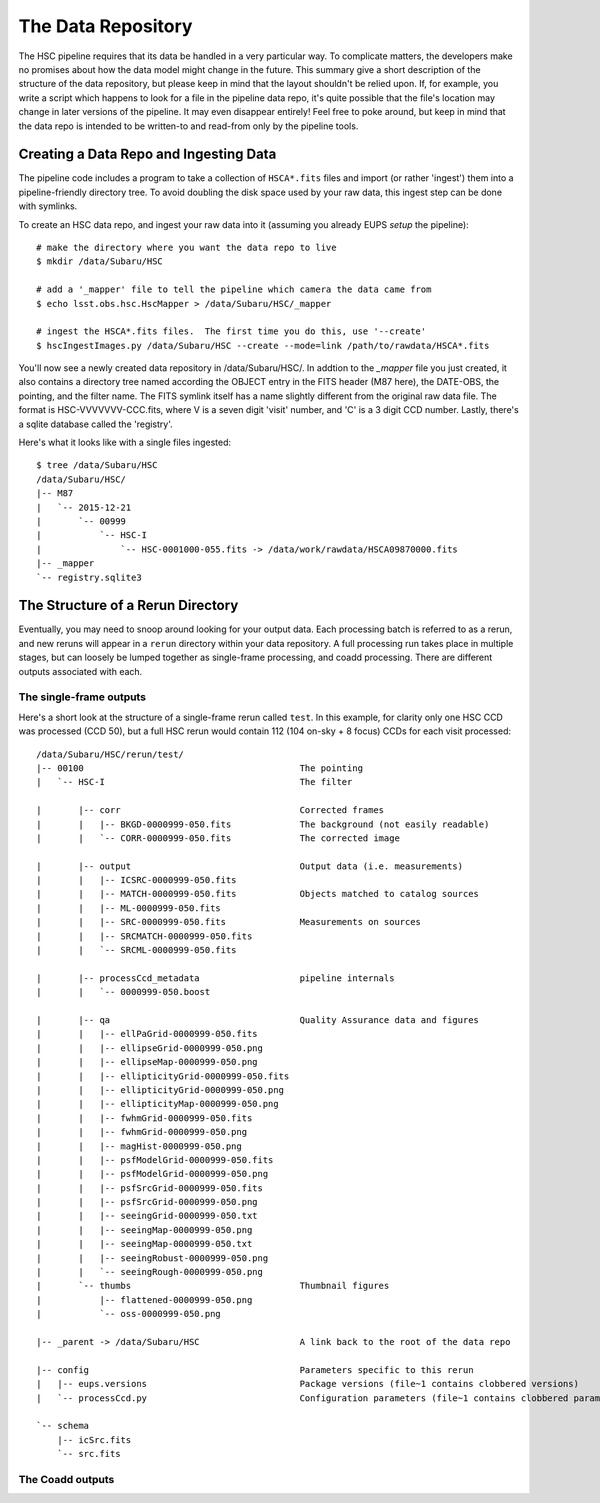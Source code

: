 
=====================
The Data Repository
=====================

The HSC pipeline requires that its data be handled in a very
particular way.  To complicate matters, the developers make no
promises about how the data model might change in the future.  This
summary give a short description of the structure of the data
repository, but please keep in mind that the layout shouldn't be
relied upon.  If, for example, you write a script which happens to
look for a file in the pipeline data repo, it's quite possible that
the file's location may change in later versions of the pipeline.  It
may even disappear entirely!  Feel free to poke around, but keep in
mind that the data repo is intended to be written-to and read-from
only by the pipeline tools.


Creating a Data Repo and Ingesting Data
---------------------------------------

The pipeline code includes a program to take a collection of
``HSCA*.fits`` files and import (or rather 'ingest') them into a
pipeline-friendly directory tree.  To avoid doubling the disk space
used by your raw data, this ingest step can be done with symlinks.

To create an HSC data repo, and ingest your raw data into it (assuming
you already EUPS `setup` the pipeline)::

    # make the directory where you want the data repo to live
    $ mkdir /data/Subaru/HSC

    # add a '_mapper' file to tell the pipeline which camera the data came from
    $ echo lsst.obs.hsc.HscMapper > /data/Subaru/HSC/_mapper

    # ingest the HSCA*.fits files.  The first time you do this, use '--create'
    $ hscIngestImages.py /data/Subaru/HSC --create --mode=link /path/to/rawdata/HSCA*.fits

You'll now see a newly created data repository in /data/Subaru/HSC/.
In addtion to the `_mapper` file you just created, it also contains a
directory tree named according the OBJECT entry in the FITS header
(M87 here), the DATE-OBS, the pointing, and the filter name.  The FITS
symlink itself has a name slightly different from the original raw data
file.  The format is HSC-VVVVVVV-CCC.fits, where V is a seven digit
'visit' number, and 'C' is a 3 digit CCD number.  Lastly, there's a
sqlite database called the 'registry'.

Here's what it looks like with a single files ingested::

    $ tree /data/Subaru/HSC
    /data/Subaru/HSC/
    |-- M87
    |   `-- 2015-12-21
    |       `-- 00999
    |           `-- HSC-I
    |               `-- HSC-0001000-055.fits -> /data/work/rawdata/HSCA09870000.fits
    |-- _mapper
    `-- registry.sqlite3

    

The Structure of a Rerun Directory
----------------------------------

Eventually, you may need to snoop around looking for your output data.
Each processing batch is referred to as a rerun, and new reruns will
appear in a ``rerun`` directory within your data repository.  A full
processing run takes place in multiple stages, but can loosely be
lumped together as single-frame processing, and coadd processing.
There are different outputs associated with each.


The single-frame outputs
^^^^^^^^^^^^^^^^^^^^^^^^

Here's a short look at the structure of a single-frame rerun called
``test``.  In this example, for clarity only one HSC CCD was processed
(CCD 50), but a full HSC rerun would contain 112 (104 on-sky + 8
focus) CCDs for each visit processed::

    /data/Subaru/HSC/rerun/test/    
    |-- 00100                                         The pointing
    |   `-- HSC-I                                     The filter
    
    |       |-- corr                                  Corrected frames
    |       |   |-- BKGD-0000999-050.fits             The background (not easily readable)
    |       |   `-- CORR-0000999-050.fits             The corrected image
    
    |       |-- output                                Output data (i.e. measurements)
    |       |   |-- ICSRC-0000999-050.fits                
    |       |   |-- MATCH-0000999-050.fits            Objects matched to catalog sources
    |       |   |-- ML-0000999-050.fits                   
    |       |   |-- SRC-0000999-050.fits              Measurements on sources
    |       |   |-- SRCMATCH-0000999-050.fits             
    |       |   `-- SRCML-0000999-050.fits
    
    |       |-- processCcd_metadata                   pipeline internals
    |       |   `-- 0000999-050.boost
    
    |       |-- qa                                    Quality Assurance data and figures
    |       |   |-- ellPaGrid-0000999-050.fits
    |       |   |-- ellipseGrid-0000999-050.png
    |       |   |-- ellipseMap-0000999-050.png
    |       |   |-- ellipticityGrid-0000999-050.fits
    |       |   |-- ellipticityGrid-0000999-050.png
    |       |   |-- ellipticityMap-0000999-050.png
    |       |   |-- fwhmGrid-0000999-050.fits
    |       |   |-- fwhmGrid-0000999-050.png
    |       |   |-- magHist-0000999-050.png
    |       |   |-- psfModelGrid-0000999-050.fits
    |       |   |-- psfModelGrid-0000999-050.png
    |       |   |-- psfSrcGrid-0000999-050.fits
    |       |   |-- psfSrcGrid-0000999-050.png
    |       |   |-- seeingGrid-0000999-050.txt
    |       |   |-- seeingMap-0000999-050.png
    |       |   |-- seeingMap-0000999-050.txt
    |       |   |-- seeingRobust-0000999-050.png
    |       |   `-- seeingRough-0000999-050.png
    |       `-- thumbs                                Thumbnail figures
    |           |-- flattened-0000999-050.png
    |           `-- oss-0000999-050.png
    
    |-- _parent -> /data/Subaru/HSC                   A link back to the root of the data repo
    
    |-- config                                        Parameters specific to this rerun
    |   |-- eups.versions                             Package versions (file~1 contains clobbered versions)
    |   `-- processCcd.py                             Configuration parameters (file~1 contains clobbered parameters)
    
    `-- schema
        |-- icSrc.fits
        `-- src.fits



The Coadd outputs
^^^^^^^^^^^^^^^^^


